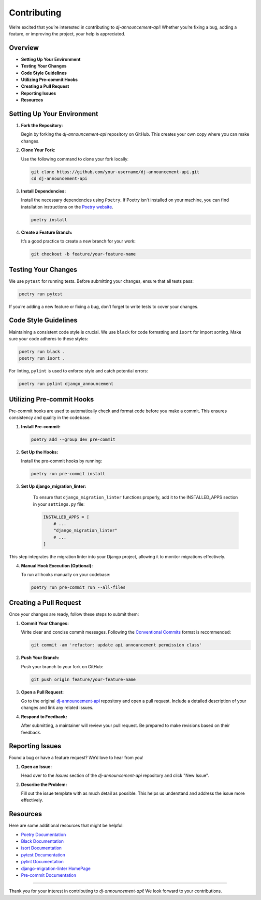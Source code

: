 Contributing
============

We’re excited that you’re interested in contributing to `dj-announcement-api`! Whether you’re fixing a bug, adding a feature, or improving the project, your help is appreciated.

Overview
--------

- **Setting Up Your Environment**
- **Testing Your Changes**
- **Code Style Guidelines**
- **Utilizing Pre-commit Hooks**
- **Creating a Pull Request**
- **Reporting Issues**
- **Resources**

Setting Up Your Environment
---------------------------

1. **Fork the Repository:**

   Begin by forking the `dj-announcement-api` repository on GitHub. This creates your own copy where you can make changes.

2. **Clone Your Fork:**

   Use the following command to clone your fork locally:

   .. code-block:: bash

       git clone https://github.com/your-username/dj-announcement-api.git
       cd dj-announcement-api

3. **Install Dependencies:**

   Install the necessary dependencies using ``Poetry``. If Poetry isn't installed on your machine, you can find installation instructions on the `Poetry website <https://python-poetry.org/docs/#installation>`_.

   .. code-block:: bash

       poetry install

4. **Create a Feature Branch:**

   It’s a good practice to create a new branch for your work:

   .. code-block:: bash

       git checkout -b feature/your-feature-name

Testing Your Changes
--------------------

We use ``pytest`` for running tests. Before submitting your changes, ensure that all tests pass:

.. code-block:: bash

    poetry run pytest

If you’re adding a new feature or fixing a bug, don’t forget to write tests to cover your changes.

Code Style Guidelines
----------------------

Maintaining a consistent code style is crucial. We use ``black`` for code formatting and ``isort`` for import sorting. Make sure your code adheres to these styles:

.. code-block:: bash

    poetry run black .
    poetry run isort .

For linting, ``pylint`` is used to enforce style and catch potential errors:

.. code-block:: bash

    poetry run pylint django_announcement

Utilizing Pre-commit Hooks
--------------------------

Pre-commit hooks are used to automatically check and format code before you make a commit. This ensures consistency and quality in the codebase.

1. **Install Pre-commit:**

   .. code-block:: bash

       poetry add --group dev pre-commit

2. **Set Up the Hooks:**

   Install the pre-commit hooks by running:

   .. code-block:: bash

       poetry run pre-commit install

3. **Set Up django_migration_linter:**

    To ensure that ``django_migration_linter`` functions properly, add it to the INSTALLED_APPS section in your ``settings.py`` file:

    .. code-block:: python

        INSTALLED_APPS = [
            # ...
            "django_migration_linter"
            # ...
        ]

This step integrates the migration linter into your Django project, allowing it to monitor migrations effectively.

4. **Manual Hook Execution (Optional):**

   To run all hooks manually on your codebase:

   .. code-block:: bash

       poetry run pre-commit run --all-files

Creating a Pull Request
-----------------------

Once your changes are ready, follow these steps to submit them:

1. **Commit Your Changes:**

   Write clear and concise commit messages. Following the `Conventional Commits <https://www.conventionalcommits.org/en/v1.0.0/>`_ format is recommended:

   .. code-block:: bash

       git commit -am 'refactor: update api announcement permission class'

2. **Push Your Branch:**

   Push your branch to your fork on GitHub:

   .. code-block:: bash

       git push origin feature/your-feature-name

3. **Open a Pull Request:**

   Go to the original `dj-announcement-api <https://github.com/Lazarus-org/dj-announcement-api>`_ repository and open a pull request. Include a detailed description of your changes and link any related issues.

4. **Respond to Feedback:**

   After submitting, a maintainer will review your pull request. Be prepared to make revisions based on their feedback.

Reporting Issues
----------------

Found a bug or have a feature request? We’d love to hear from you!

1. **Open an Issue:**

   Head over to the `Issues` section of the `dj-announcement-api` repository and click "New Issue".

2. **Describe the Problem:**

   Fill out the issue template with as much detail as possible. This helps us understand and address the issue more effectively.

Resources
---------

Here are some additional resources that might be helpful:

- `Poetry Documentation <https://python-poetry.org/docs/>`_
- `Black Documentation <https://black.readthedocs.io/en/stable/>`_
- `isort Documentation <https://pycqa.github.io/isort/>`_
- `pytest Documentation <https://docs.pytest.org/en/stable/>`_
- `pylint Documentation <https://pylint.pycqa.org/en/latest/>`_
- `django-migration-linter HomePage <https://github.com/3YOURMIND/django-migration-linter>`_
- `Pre-commit Documentation <https://pre-commit.com/>`_

----

Thank you for your interest in contributing to `dj-announcement-api`! We look forward to your contributions.
